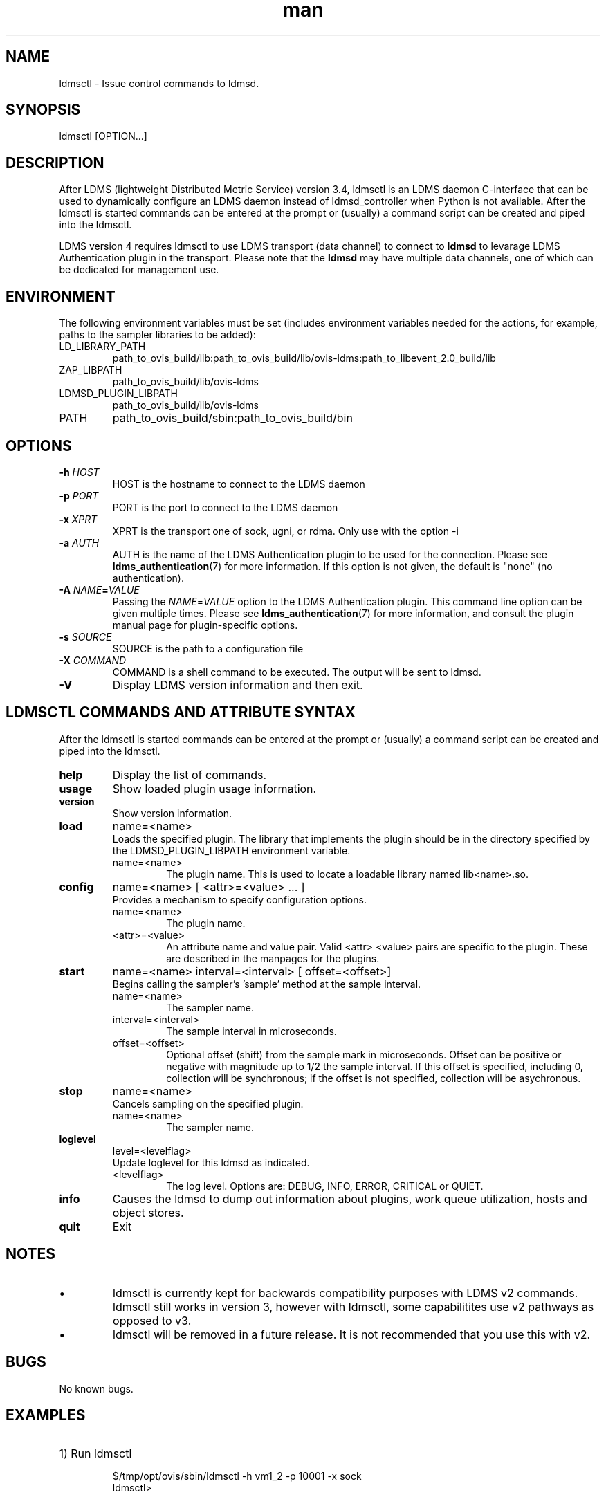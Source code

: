 .\" Manpage for ldmsctl
.\" Contact ovis-help@ca.sandia.gov to correct errors or typos.
.TH man 8 "28 Feb 2018" "v4" "ldmsctl man page"

.SH NAME
ldmsctl \- Issue control commands to ldmsd.

.SH SYNOPSIS
ldmsctl [OPTION...]

.SH DESCRIPTION
After LDMS (lightweight Distributed Metric Service) version 3.4, ldmsctl is an
LDMS daemon C-interface that can be used to dynamically configure an LDMS daemon
instead of ldmsd_controller when Python is not available. After the ldmsctl is
started commands can be entered at the prompt or (usually) a command script can
be created and piped into the ldmsctl.

LDMS version 4 requires ldmsctl to use LDMS transport (data channel) to connect
to \fBldmsd\fR to levarage LDMS Authentication plugin in the transport. Please
note that the \fBldmsd\fR may have multiple data channels, one of which can be
dedicated for management use.

.SH ENVIRONMENT
The following environment variables must be set (includes environment variables needed for the actions,
for example, paths to the sampler libraries to be added):
.TP
LD_LIBRARY_PATH
path_to_ovis_build/lib:path_to_ovis_build/lib/ovis-ldms:path_to_libevent_2.0_build/lib
.TP
ZAP_LIBPATH
path_to_ovis_build/lib/ovis-ldms
.TP
LDMSD_PLUGIN_LIBPATH
path_to_ovis_build/lib/ovis-ldms
.TP
PATH
path_to_ovis_build/sbin:path_to_ovis_build/bin


.SH OPTIONS
.TP
.BI -h " HOST"
HOST is the hostname to connect to the LDMS daemon
.TP
.BI -p " PORT"
PORT is the port to connect to the LDMS daemon
.TP
.BI -x " XPRT"
XPRT is the transport one of sock, ugni, or rdma. Only use with the option -i
.TP
.BI -a " AUTH"
AUTH is the name of the LDMS Authentication plugin to be used for the
connection. Please see
.BR ldms_authentication (7)
for more information. If this option is not given, the default is "none" (no
authentication).
.TP
.BI -A " NAME" = VALUE
Passing the \fINAME\fR=\fIVALUE\fR option to the LDMS Authentication plugin.
This command line option can be given multiple times. Please see
.BR ldms_authentication (7)
for more information, and consult the plugin manual page for plugin-specific
options.
.TP
.BI -s " SOURCE"
SOURCE is the path to a configuration file
.TP
.BI -X " COMMAND"
COMMAND is a shell command to be executed. The output will be sent to ldmsd.
.TP
.BR -V
Display LDMS version information and then exit.

.SH LDMSCTL COMMANDS AND ATTRIBUTE SYNTAX
After the ldmsctl is started commands can be entered at the prompt or (usually) a command script can be created and piped into the ldmsctl.

.TP
.BR help
Display the list of commands.

.TP
.BR usage
Show loaded plugin usage information.

.TP
.BR version
Show version information.

.TP
.BR load
name=<name>
.br
Loads the specified plugin. The library that implements
the plugin should be in the directory specified by the
LDMSD_PLUGIN_LIBPATH environment variable.
.RS
.TP
name=<name>
The plugin name. This is used to locate a loadable library named lib<name>.so.
.RE

.TP
.BR config
name=<name> [ <attr>=<value> ... ]
.br
Provides a mechanism to specify configuration options.
.RS
.TP
name=<name>
The plugin name.
.TP
<attr>=<value>
An attribute name and value pair. Valid <attr> <value> pairs are specific to the plugin. These are described in the manpages for the plugins.
.RE

.TP
.BR start
name=<name> interval=<interval> [ offset=<offset>]
.br
Begins calling the sampler's 'sample' method at the sample interval.
.RS
.TP
name=<name>
The sampler name.
.TP
interval=<interval>
The sample interval in microseconds.
.TP
offset=<offset>
.br
Optional offset (shift) from the sample mark in microseconds. Offset can be positive or negative with magnitude up to 1/2 the sample interval. If this offset is specified, including 0, collection will be synchronous; if the offset is not specified, collection will be asychronous.
.RE

.TP
.BR stop
name=<name>
.br
Cancels sampling on the specified plugin.
.RS
.TP
name=<name>
The sampler name.
.RE

.\
.\.TP
.\.BR add
.\host=<host> type=<type> sets=<set names>
.\[ interval=<interval> ] [ offset=<offset>]
.\[ xprt=<xprt> ] [ port=<port> ]
.\[ standby=<agg_no> ]
.\.br
.\Adds a host to the list of hosts monitored by this ldmsd.
.\.RS
.\.TP
.\host=<host>
.\The hostname. This can be an IP address or DNS hostname.
.\.TP
.\type=<type>
.\.RS
.\.TP
.\One of the following host types:
.\.br
.\.TP
.\active
.\.br
.\A connection is initiated with the peer and it's metric sets will be periodically queried.
.\.TP
.\passive
.\.br
.\A connect request is expected from the specified host.
.\After this request is received, the peer's metric sets
.\will be queried periodically.
.\.TP
.\bridging
.\.br
.\A connect request is initiated to the remote peer,
.\but it's metric sets are not queried. This is the active
.\side of the passive host above.
.\.RE
.\.TP
.\sets=<set names>
.\The list of metric set names to be queried. The list is comma separated.
.\.TP
.\interval=<interval>
.\An optional sampling interval in microseconds, defaults to 1000000.
.\.TP
.\offset=<offset>
.\.br
.\An optional offset (shift) from the sample mark
.\in microseconds. If this offset is specified,
.\including 0, the collection will be synchronous;
.\if the offset is not specified, the collection
.\will be asychronous.
.\.TP
.\xprt=<xprt>
.\The transport type, defaults to 'sock'.
.\.RS
.\.TP
.\sock
.\.br
.\The sockets transport.
.\.TP
.\rdma
.\.br
.\The OFA Verbs Transport for Infiniband or iWARP
.\.TP
.\ugni
.\.br
.\Cray XE/XK/XC transport.
.\.RE
.\.TP
.\port=<port>
.\.br
.\The port number to connect on, defaults to LDMS_DEFAULT_PORT
.\.TP
.\standby=<agg_no>
.\The number of the aggregator that this is standby for. Defaults to 0 which means this is an active aggregator.
.\.RE
.\.TP
.\.BR store
.\.br
.\name=<store> container=<container> set=<set> comp_type=<comp_type>
.\[hosts=<hosts>] [metric=<metric>]
.\.br
.\Saves a set from one or more hosts to a persistent object store.
.\.RS
.\.TP
.\name=<store>
.\The name of the storage plugin.
.\.TP
.\container=<container>
.\The store policy ID, e.g., meminfo-essential
.\.TP
.\set=<set>
.\The set whose data will be saved. Data is saved
.\when update completes if the generation number has changed.
.\.TP
.\comp_type=<comp_type>
.\The component type.
.\.TP
.\metric=<metrics>
.\.br
.\A list of metric names in the specified set. If not specified, all metrics will be saved.
.\.TP
.\hosts=<hosts>
.\A list of hosts to whose set data will be saved.
.\If not specified, all hosts that have this set will
.\have their data saved.
.\.RE
.\.TP
.\.BR standby
.\.br
.\agg_no=<agg_no> state=<stateval>
.\.br
.\ldmsd will update its saggs_mask for this aggregator as indicated.
.\.RS
.\.TP
.\agg_no=<agg_no>
.\Unique integer id for an aggregator
.\.TP
.\state=<stateval>
.\Valid values are 0=standby and 1=active
.\.RE
.TP
.BR loglevel
level=<levelflag>
.br
Update loglevel for this ldmsd as indicated.
.RS
.TP
<levelflag>
The log level. Options are: DEBUG, INFO, ERROR, CRITICAL or QUIET.
.RE
.TP
.BR info
Causes the ldmsd to dump out information about plugins,
work queue utilization, hosts and object stores.
.TP
.BR quit
Exit
.RE

.SH NOTES
.IP \[bu]
ldmsctl is currently kept for backwards compatibility purposes with LDMS v2 commands.
ldmsctl still works in version 3, however with ldmsctl, some capabilitites use v2 pathways as opposed to v3.
.IP \[bu]
ldmsctl will be removed in a future release. It is not recommended that you use this with v2.

.SH BUGS
No known bugs.

.SH EXAMPLES

.HP
1) Run ldmsctl

.nf
$/tmp/opt/ovis/sbin/ldmsctl -h vm1_2 -p 10001 -x sock
ldmsctl>
.fi

.HP
2) After starting ldmsctl, configure "meminfo" collector plugin to collect every
second.

.nf
Note: interval=<# usec> e.g interval=1000000 defines a one second interval.
ldmsctl> load name=meminfo
ldmsctl> config name=meminfo component_id=1 set=vm1_1/meminfo
ldmsctl> start name=meminfo interval=1000000
ldmsctl> quit
.fi

.HP
3) Configure collectors on host "vm1" via bash script called collect.sh

.nf
#!/bin/bash
export LD_LIBRARY_PATH=/tmp/opt/ovis/lib/:$LD_LIBRARY_PATH
export ZAP_LIBPATH=/tmp/opt/ovis/lib/ovis-ldms
export LDMSD_PLUGIN_LIBPATH=/tmp/opt/ovis/lib/ovis-ldms
# Set LDMSD_SOCKPATH for non-root. Change -S arguments accordingly)
export LDMSD_SOCKPATH=/tmp/run/ldmsd
LDMSCTL=/tmp/opt/ovis/sbin/ldmsctl
# Configure "meminfo" collector plugin to collect every second (1000000 usec) on vm1_2
echo load name=meminfo | $LDMSCTL -S /var/run/ldmsd/metric_socket_vm1_2
echo config name=meminfo component_id=2 set=vm1_2/meminfo | $LDMSCTL -S /var/run/ldmsd/metric_socket_vm1_2
echo start name=meminfo interval=1000000 | $LDMSCTL -S /var/run/ldmsd/metric_socket_vm1_2
# Configure "vmstat" collector plugin to collect every second (1000000 usec) on vm1_2
echo load name=vmstat | $LDMSCTL -S /var/run/ldmsd/metric_socket_vm1_2
echo config name=vmstat component_id=2 set=vm1_2/vmstat | $LDMSCTL -S /var/run/ldmsd/metric_socket_vm1_2
echo start name=vmstat interval=1000000 | $LDMSCTL -S /var/run/ldmsd/metric_socket_vm1_2

Make collect.sh executable
chmod +x collect.sh

Execute collect.sh (Note: When executing this across many nodes you would use pdsh to execute the script on all nodes
in parallel)
./collect.sh
.fi

.\
.\.PP
.nf
.\4) Example lines for adding hosts to an aggregator:
.\ldmsctl> add host=vm1_1 type=active interval=1000000 xprt=sock port=60020 sets=vm1_1/meminfo
.\ldmsctl> add host=vm1_1 type=active interval=1000000 xprt=sock port=60020 sets=vm1_1/vmstat
.\ldmsctl> add host=vm1_2 type=active interval=1000000 xprt=sock port=60020 sets=vm1_2/meminfo
.\ldmsctl> add host=vm1_2 type=active interval=1000000 xprt=sock port=60020 sets=vm1_2/vmstat
.\.fi
.\
.\.PP
.\.nf
.\5) Example lines for configuring one store type but for 2 different metric sets:
.\ldmsctl> load name=store_csv
.\ldmsctl> config name=store_csv path=/XXX/stored_data
.\ldmsctl> store name=store_csv comp_type=node set=meminfo container=meminfo
.\ldmsctl> store name=store_csv comp_type=node set=vmstat container=vmstat
.\.fi
.\
.\.PP
.\.nf
.\6) Chaining aggregators and storing:
.\ldmsctl> add host chama-rps1 type=active interval=1000000 xprt=sock port=60020 sets=foo/meminfo, foo/vmstat,foo/procnetdev
.\ldmsctl> add host chama-rps1 type=active interval=1000000 xprt=sock port=60020 sets=bar/meminfo, bar/vmstat,bar/procnetdev
.\ldmsctl> load name=store_csv
.\ldmsctl> config name=store_csv path=/projects/ovis/ClusterData/chama/storecsv
.\ldmsctl> store name=store_store_csv comp_type=node set=vmstat container=vmstat
.\ldmsctl> store name=store_store_csv comp_type=node set=meminfo container=meminfo
.\
.\Notes for example 6:
.\* You can do the add host more than once, but only for different prefix on the sets (foo vs bar).
.\* Syntax for add host is sets plural with comma separation.
.\* Syntax for store is only 1 set at a time.
.\* CSV file will be <path>/<comp_type>/<container>.
.\* Do not mix containers across sets
.\* Cannot put all the foo and bar in the same line.
.\.RE
.\.fi


.SH SEE ALSO
ldms_authentication(7), ldmsd(8), ldms_ls(8), ldmsd_controller(8), ldms_quickstart(7)
